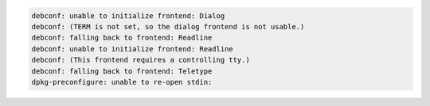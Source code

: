 


.. code-block:: shell

	debconf: unable to initialize frontend: Dialog
	debconf: (TERM is not set, so the dialog frontend is not usable.)
	debconf: falling back to frontend: Readline
	debconf: unable to initialize frontend: Readline
	debconf: (This frontend requires a controlling tty.)
	debconf: falling back to frontend: Teletype
	dpkg-preconfigure: unable to re-open stdin:


.. code-block:: shell
	ENV DEBIAN_FRONTEND noninteractive